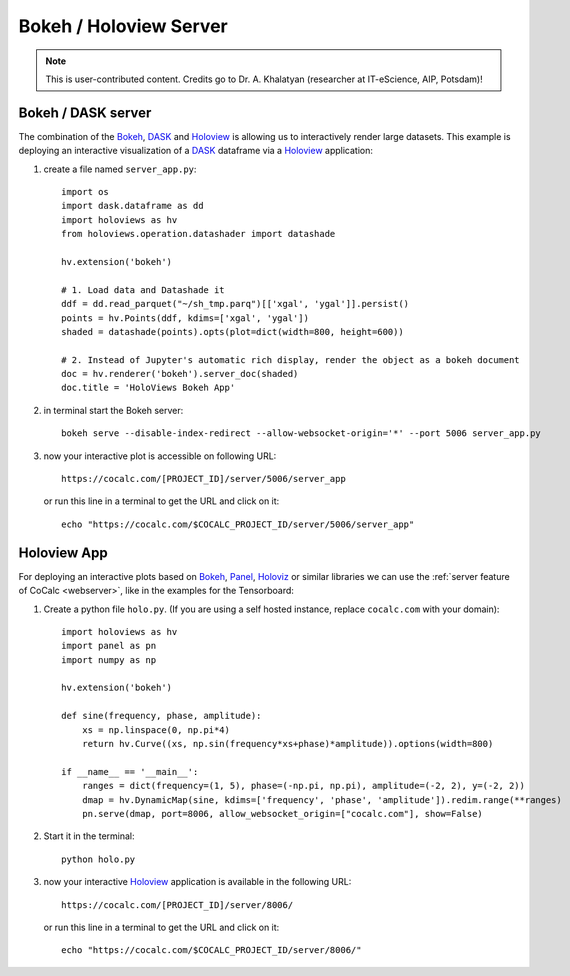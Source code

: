 .. index:: Holoviz
.. index:: Bokeh

.. highlight:: python

============================
Bokeh / Holoview Server
============================

.. note::

    This is user-contributed content. Credits go to Dr. A. Khalatyan (researcher at IT-eScience, AIP, Potsdam)!


.. _bokeh-server:

Bokeh / DASK server
===========================

The combination of the `Bokeh`_, `DASK`_ and `Holoview`_ is allowing us to interactively render large datasets.
This example is deploying an interactive visualization of a `DASK`_ dataframe via a `Holoview`_ application:

1. create a file named ``server_app.py``::

        import os
        import dask.dataframe as dd
        import holoviews as hv
        from holoviews.operation.datashader import datashade

        hv.extension('bokeh')

        # 1. Load data and Datashade it
        ddf = dd.read_parquet("~/sh_tmp.parq")[['xgal', 'ygal']].persist()
        points = hv.Points(ddf, kdims=['xgal', 'ygal'])
        shaded = datashade(points).opts(plot=dict(width=800, height=600))

        # 2. Instead of Jupyter's automatic rich display, render the object as a bokeh document
        doc = hv.renderer('bokeh').server_doc(shaded)
        doc.title = 'HoloViews Bokeh App'

2. in terminal start the Bokeh server::

        bokeh serve --disable-index-redirect --allow-websocket-origin='*' --port 5006 server_app.py

3. now your interactive plot is accessible on following URL::

        https://cocalc.com/[PROJECT_ID]/server/5006/server_app

   or run this line in a terminal to get the URL and click on it::

       echo "https://cocalc.com/$COCALC_PROJECT_ID/server/5006/server_app"


.. _holoview-server:

Holoview App
============================


For deploying an interactive plots based on `Bokeh`_, `Panel`_, `Holoviz`_ or similar libraries we can use the :ref:`server feature of CoCalc <webserver>`, like in the examples for the Tensorboard:

1. Create a python file ``holo.py``. (If you are using a self hosted instance, replace ``cocalc.com`` with your domain)::

        import holoviews as hv
        import panel as pn
        import numpy as np

        hv.extension('bokeh')

        def sine(frequency, phase, amplitude):
            xs = np.linspace(0, np.pi*4)
            return hv.Curve((xs, np.sin(frequency*xs+phase)*amplitude)).options(width=800)

        if __name__ == '__main__':
            ranges = dict(frequency=(1, 5), phase=(-np.pi, np.pi), amplitude=(-2, 2), y=(-2, 2))
            dmap = hv.DynamicMap(sine, kdims=['frequency', 'phase', 'amplitude']).redim.range(**ranges)
            pn.serve(dmap, port=8006, allow_websocket_origin=["cocalc.com"], show=False)

2. Start it in the terminal::

        python holo.py

3. now your interactive `Holoview`_ application is available in the following URL::


        https://cocalc.com/[PROJECT_ID]/server/8006/

   or run this line in a terminal to get the URL and click on it::

       echo "https://cocalc.com/$COCALC_PROJECT_ID/server/8006/"

.. _dask: https://dask.org/
.. _bokeh: https://docs.bokeh.org/
.. _panel: https://panel.holoviz.org/reference/panes/Matplotlib.html
.. _holoviz: https://holoviz.org/
.. _holoview: http://holoviews.org/user_guide/Deploying_Bokeh_Apps.html
